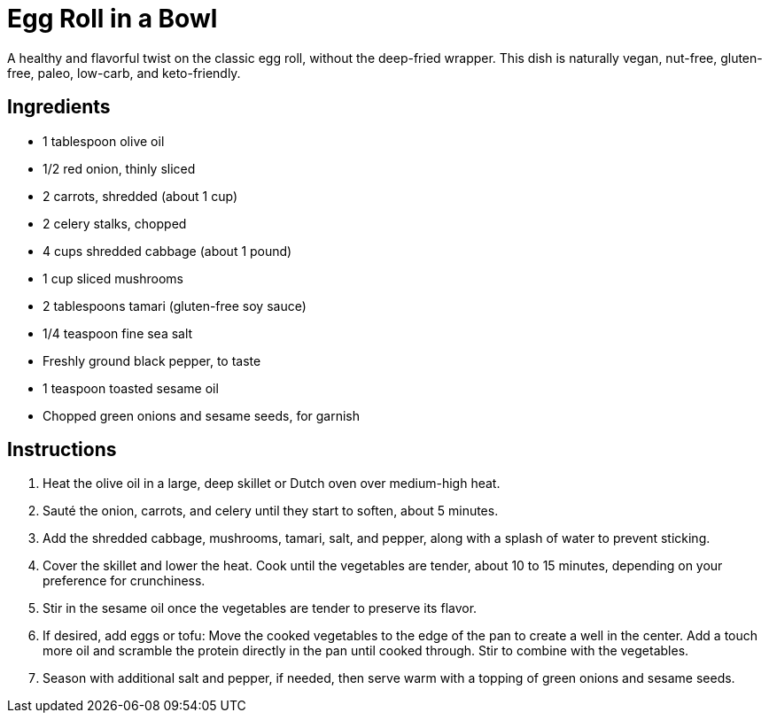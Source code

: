 = Egg Roll in a Bowl
A healthy and flavorful twist on the classic egg roll, without the deep-fried wrapper. This dish is naturally vegan, nut-free, gluten-free, paleo, low-carb, and keto-friendly.

== Ingredients
* 1 tablespoon olive oil
* 1/2 red onion, thinly sliced
* 2 carrots, shredded (about 1 cup)
* 2 celery stalks, chopped
* 4 cups shredded cabbage (about 1 pound)
* 1 cup sliced mushrooms
* 2 tablespoons tamari (gluten-free soy sauce)
* 1/4 teaspoon fine sea salt
* Freshly ground black pepper, to taste
* 1 teaspoon toasted sesame oil
* Chopped green onions and sesame seeds, for garnish

== Instructions
. Heat the olive oil in a large, deep skillet or Dutch oven over medium-high heat.
. Sauté the onion, carrots, and celery until they start to soften, about 5 minutes.
. Add the shredded cabbage, mushrooms, tamari, salt, and pepper, along with a splash of water to prevent sticking.
. Cover the skillet and lower the heat. Cook until the vegetables are tender, about 10 to 15 minutes, depending on your preference for crunchiness.
. Stir in the sesame oil once the vegetables are tender to preserve its flavor.
. If desired, add eggs or tofu: Move the cooked vegetables to the edge of the pan to create a well in the center. Add a touch more oil and scramble the protein directly in the pan until cooked through. Stir to combine with the vegetables.
. Season with additional salt and pepper, if needed, then serve warm with a topping of green onions and sesame seeds.
